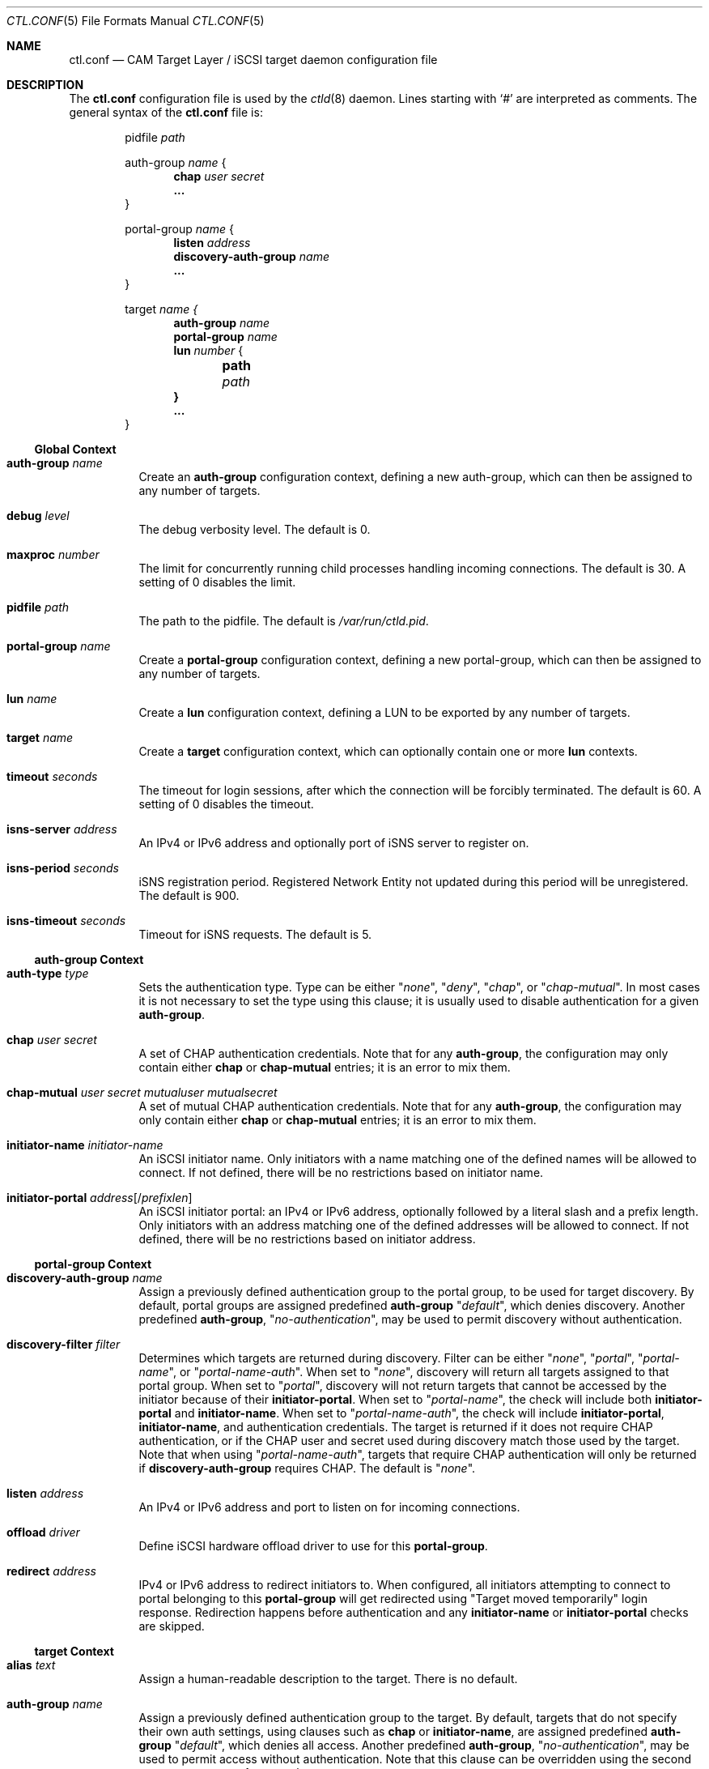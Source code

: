 .\" Copyright (c) 2012 The FreeBSD Foundation
.\" All rights reserved.
.\"
.\" This software was developed by Edward Tomasz Napierala under sponsorship
.\" from the FreeBSD Foundation.
.\"
.\" Redistribution and use in source and binary forms, with or without
.\" modification, are permitted provided that the following conditions
.\" are met:
.\" 1. Redistributions of source code must retain the above copyright
.\"    notice, this list of conditions and the following disclaimer.
.\" 2. Redistributions in binary form must reproduce the above copyright
.\"    notice, this list of conditions and the following disclaimer in the
.\"    documentation and/or other materials provided with the distribution.
.\"
.\" THIS SOFTWARE IS PROVIDED BY THE AUTHORS AND CONTRIBUTORS ``AS IS'' AND
.\" ANY EXPRESS OR IMPLIED WARRANTIES, INCLUDING, BUT NOT LIMITED TO, THE
.\" IMPLIED WARRANTIES OF MERCHANTABILITY AND FITNESS FOR A PARTICULAR PURPOSE
.\" ARE DISCLAIMED.  IN NO EVENT SHALL THE AUTHORS OR CONTRIBUTORS BE LIABLE
.\" FOR ANY DIRECT, INDIRECT, INCIDENTAL, SPECIAL, EXEMPLARY, OR CONSEQUENTIAL
.\" DAMAGES (INCLUDING, BUT NOT LIMITED TO, PROCUREMENT OF SUBSTITUTE GOODS
.\" OR SERVICES; LOSS OF USE, DATA, OR PROFITS; OR BUSINESS INTERRUPTION)
.\" HOWEVER CAUSED AND ON ANY THEORY OF LIABILITY, WHETHER IN CONTRACT, STRICT
.\" LIABILITY, OR TORT (INCLUDING NEGLIGENCE OR OTHERWISE) ARISING IN ANY WAY
.\" OUT OF THE USE OF THIS SOFTWARE, EVEN IF ADVISED OF THE POSSIBILITY OF
.\" SUCH DAMAGE.
.\"
.\" $FreeBSD$
.\"
.Dd August 24, 2015
.Dt CTL.CONF 5
.Os
.Sh NAME
.Nm ctl.conf
.Nd CAM Target Layer / iSCSI target daemon configuration file
.Sh DESCRIPTION
The
.Nm
configuration file is used by the
.Xr ctld 8
daemon.
Lines starting with
.Ql #
are interpreted as comments.
The general syntax of the
.Nm
file is:
.Bd -literal -offset indent
.No pidfile Ar path

.No auth-group Ar name No {
.Dl chap Ar user Ar secret
.Dl ...
}

.No portal-group Ar name No {
.Dl listen Ar address
.\".Dl listen-iser Ar address
.Dl discovery-auth-group Ar name
.Dl ...
}

.No target Ar name {
.Dl auth-group Ar name
.Dl portal-group Ar name
.Dl lun Ar number No {
.Dl 	path Ar path
.Dl }
.Dl ...
}
.Ed
.Ss Global Context
.Bl -tag -width indent
.It Ic auth-group Ar name
Create an
.Sy auth-group
configuration context,
defining a new auth-group,
which can then be assigned to any number of targets.
.It Ic debug Ar level
The debug verbosity level.
The default is 0.
.It Ic maxproc Ar number
The limit for concurrently running child processes handling
incoming connections.
The default is 30.
A setting of 0 disables the limit.
.It Ic pidfile Ar path
The path to the pidfile.
The default is
.Pa /var/run/ctld.pid .
.It Ic portal-group Ar name
Create a
.Sy portal-group
configuration context,
defining a new portal-group,
which can then be assigned to any number of targets.
.It Ic lun Ar name
Create a
.Sy lun
configuration context, defining a LUN to be exported by any number of targets.
.It Ic target Ar name
Create a
.Sy target
configuration context, which can optionally contain one or more
.Sy lun
contexts.
.It Ic timeout Ar seconds
The timeout for login sessions, after which the connection
will be forcibly terminated.
The default is 60.
A setting of 0 disables the timeout.
.It Ic isns-server Ar address
An IPv4 or IPv6 address and optionally port of iSNS server to register on.
.It Ic isns-period Ar seconds
iSNS registration period.
Registered Network Entity not updated during this period will be unregistered.
The default is 900.
.It Ic isns-timeout Ar seconds
Timeout for iSNS requests.
The default is 5.
.El
.Ss auth-group Context
.Bl -tag -width indent
.It Ic auth-type Ar type
Sets the authentication type.
Type can be either
.Qq Ar none ,
.Qq Ar deny ,
.Qq Ar chap ,
or
.Qq Ar chap-mutual .
In most cases it is not necessary to set the type using this clause;
it is usually used to disable authentication for a given
.Sy auth-group .
.It Ic chap Ar user Ar secret
A set of CHAP authentication credentials.
Note that for any
.Sy auth-group ,
the configuration may only contain either
.Sy chap
or
.Sy chap-mutual
entries; it is an error to mix them.
.It Ic chap-mutual Ar user Ar secret Ar mutualuser Ar mutualsecret
A set of mutual CHAP authentication credentials.
Note that for any
.Sy auth-group ,
the configuration may only contain either
.Sy chap
or
.Sy chap-mutual
entries; it is an error to mix them.
.It Ic initiator-name Ar initiator-name
An iSCSI initiator name.
Only initiators with a name matching one of the defined
names will be allowed to connect.
If not defined, there will be no restrictions based on initiator
name.
.It Ic initiator-portal Ar address Ns Op / Ns Ar prefixlen
An iSCSI initiator portal: an IPv4 or IPv6 address, optionally
followed by a literal slash and a prefix length.
Only initiators with an address matching one of the defined
addresses will be allowed to connect.
If not defined, there will be no restrictions based on initiator
address.
.El
.Ss portal-group Context
.Bl -tag -width indent
.It Ic discovery-auth-group Ar name
Assign a previously defined authentication group to the portal group,
to be used for target discovery.
By default, portal groups are assigned predefined
.Sy auth-group
.Qq Ar default ,
which denies discovery.
Another predefined
.Sy auth-group ,
.Qq Ar no-authentication ,
may be used
to permit discovery without authentication.
.It Ic discovery-filter Ar filter
Determines which targets are returned during discovery.
Filter can be either
.Qq Ar none ,
.Qq Ar portal ,
.Qq Ar portal-name ,
or
.Qq Ar portal-name-auth .
When set to
.Qq Ar none ,
discovery will return all targets assigned to that portal group.
When set to
.Qq Ar portal ,
discovery will not return targets that cannot be accessed by the
initiator because of their
.Sy initiator-portal .
When set to
.Qq Ar portal-name ,
the check will include both
.Sy initiator-portal
and
.Sy initiator-name .
When set to
.Qq Ar portal-name-auth ,
the check will include
.Sy initiator-portal ,
.Sy initiator-name ,
and authentication credentials.
The target is returned if it does not require CHAP authentication,
or if the CHAP user and secret used during discovery match those
used by the target.
Note that when using
.Qq Ar portal-name-auth ,
targets that require CHAP authentication will only be returned if
.Sy discovery-auth-group
requires CHAP.
The default is
.Qq Ar none .
.It Ic listen Ar address
An IPv4 or IPv6 address and port to listen on for incoming connections.
.\".It Ic listen-iser Ar address
.\"An IPv4 or IPv6 address and port to listen on for incoming connections
.\"using iSER (iSCSI over RDMA) protocol.
.It Ic offload Ar driver
Define iSCSI hardware offload driver to use for this
.Sy portal-group .
.It Ic redirect Ar address
IPv4 or IPv6 address to redirect initiators to.
When configured, all initiators attempting to connect to portal
belonging to this
.Sy portal-group
will get redirected using "Target moved temporarily" login response.
Redirection happens before authentication and any
.Sy initiator-name
or
.Sy initiator-portal
checks are skipped.
.El
.Ss target Context
.Bl -tag -width indent
.It Ic alias Ar text
Assign a human-readable description to the target.
There is no default.
.It Ic auth-group Ar name
Assign a previously defined authentication group to the target.
By default, targets that do not specify their own auth settings,
using clauses such as
.Sy chap
or
.Sy initiator-name ,
are assigned
predefined
.Sy auth-group
.Qq Ar default ,
which denies all access.
Another predefined
.Sy auth-group ,
.Qq Ar no-authentication ,
may be used to permit access
without authentication.
Note that this clause can be overridden using the second argument
to a
.Sy portal-group
clause.
.It Ic auth-type Ar type
Sets the authentication type.
Type can be either
.Qq Ar none ,
.Qq Ar deny ,
.Qq Ar chap ,
or
.Qq Ar chap-mutual .
In most cases it is not necessary to set the type using this clause;
it is usually used to disable authentication for a given
.Sy target .
This clause is mutually exclusive with
.Sy auth-group ;
one cannot use
both in a single target.
.It Ic chap Ar user Ar secret
A set of CHAP authentication credentials.
Note that targets must only use one of
.Sy auth-group , chap , No or Sy chap-mutual ;
it is a configuration error to mix multiple types in one target.
.It Ic chap-mutual Ar user Ar secret Ar mutualuser Ar mutualsecret
A set of mutual CHAP authentication credentials.
Note that targets must only use one of
.Sy auth-group , chap , No or Sy chap-mutual ;
it is a configuration error to mix multiple types in one target.
.It Ic initiator-name Ar initiator-name
An iSCSI initiator name.
Only initiators with a name matching one of the defined
names will be allowed to connect.
If not defined, there will be no restrictions based on initiator
name.
This clause is mutually exclusive with
.Sy auth-group ;
one cannot use
both in a single target.
.It Ic initiator-portal Ar address Ns Op / Ns Ar prefixlen
An iSCSI initiator portal: an IPv4 or IPv6 address, optionally
followed by a literal slash and a prefix length.
Only initiators with an address matching one of the defined
addresses will be allowed to connect.
If not defined, there will be no restrictions based on initiator
address.
This clause is mutually exclusive with
.Sy auth-group ;
one cannot use
both in a single target.
.Pp
The
.Sy auth-type ,
.Sy chap ,
.Sy chap-mutual ,
.Sy initiator-name ,
and
.Sy initiator-portal
clauses in the target context provide an alternative to assigning an
.Sy auth-group
defined separately, useful in the common case of authentication settings
specific to a single target.
.It Ic portal-group Ar name Op Ar ag-name
Assign a previously defined portal group to the target.
The default portal group is
.Qq Ar default ,
which makes the target available
on TCP port 3260 on all configured IPv4 and IPv6 addresses.
Optional second argument specifies
.Sy auth-group
for connections to this specific portal group.
If second argument is not specified, target
.Sy auth-group
is used.
.It Ic port Ar name
.It Ic port Ar name/pp
.It Ic port Ar name/pp/vp
Assign specified CTL port (such as "isp0" or "isp2/1") to the target.
This is used to export the target through a specific physical - eg Fibre
Channel - port, in addition to portal-groups configured for the target.
Use
.Cm "ctladm portlist"
command to retrieve the list of available ports.
On startup
.Xr ctld 8
configures LUN mapping and enables all assigned ports.
Each port can be assigned to only one target.
.It Ic redirect Ar address
IPv4 or IPv6 address to redirect initiators to.
When configured, all initiators attempting to connect to this target
will get redirected using "Target moved temporarily" login response.
Redirection happens after successful authentication.
.It Ic lun Ar number Ar name
Export previously defined
.Sy lun
by the parent target.
.It Ic lun Ar number
Create a
.Sy lun
configuration context, defining a LUN exported by the parent target.
.Pp
This is an alternative to defining the LUN separately, useful in the common
case of a LUN being exported by a single target.
.El
.Ss lun Context
.Bl -tag -width indent
.It Ic backend Ar block No | Ar ramdisk
The CTL backend to use for a given LUN.
Valid choices are
.Qq Ar block
and
.Qq Ar ramdisk ;
block is used for LUNs backed
by files or disk device nodes; ramdisk is a bitsink device, used mostly for
testing.
The default backend is block.
.It Ic blocksize Ar size
The blocksize visible to the initiator.
The default blocksize is 512.
.It Ic device-id Ar string
The SCSI Device Identification string presented to the initiator.
.It Ic option Ar name Ar value
The CTL-specific options passed to the kernel.
All CTL-specific options are documented in the
.Sx OPTIONS
section of
.Xr ctladm 8 .
.It Ic path Ar path
The path to the file, device node, or
.Xr zfs 8
volume used to back the LUN.
For optimal performance, create the volume with the
.Qq Ar volmode=dev
property set.
.It Ic serial Ar string
The SCSI serial number presented to the initiator.
.It Ic size Ar size
The LUN size, in bytes.
.El
.Sh FILES
.Bl -tag -width ".Pa /etc/ctl.conf" -compact
.It Pa /etc/ctl.conf
The default location of the
.Xr ctld 8
configuration file.
.El
.Sh EXAMPLES
.Bd -literal
auth-group ag0 {
	chap-mutual "user" "secret" "mutualuser" "mutualsecret"
	chap-mutual "user2" "secret2" "mutualuser" "mutualsecret"
	initiator-portal 192.168.1.1/16
}

auth-group ag1 {
	auth-type none
	initiator-name "iqn.2012-06.com.example:initiatorhost1"
	initiator-name "iqn.2012-06.com.example:initiatorhost2"
	initiator-portal 192.168.1.1/24
	initiator-portal [2001:db8::de:ef]
}

portal-group pg0 {
	discovery-auth-group no-authentication
	listen 0.0.0.0:3260
	listen [::]:3260
	listen [fe80::be:ef]:3261
}

target iqn.2012-06.com.example:target0 {
	alias "Example target"
	auth-group no-authentication
	lun 0 {
		path /dev/zvol/tank/example_0
		blocksize 4096
		size 4G
	}
}

lun example_1 {
	path /dev/zvol/tank/example_1
	option naa 0x50015178f369f093
}

target iqn.2012-06.com.example:target1 {
	auth-group ag0
	portal-group pg0
	lun 0 example_1
	lun 1 {
		path /dev/zvol/tank/example_2
		option vendor "FreeBSD"
	}
}

target naa.50015178f369f092 {
	port isp0
	port isp1
	lun 0 example_1
}
.Ed
.Sh SEE ALSO
.Xr ctl 4 ,
.Xr ctladm 8 ,
.Xr ctld 8 ,
.Xr zfs 8
.Sh AUTHORS
The
.Nm
configuration file functionality for
.Xr ctld 8
was developed by
.An Edward Tomasz Napierala Aq Mt trasz@FreeBSD.org
under sponsorship from the FreeBSD Foundation.
